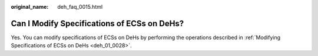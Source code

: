 :original_name: deh_faq_0015.html

.. _deh_faq_0015:

Can I Modify Specifications of ECSs on DeHs?
============================================

Yes. You can modify specifications of ECSs on DeHs by performing the operations described in :ref:`Modifying Specifications of ECSs on DeHs <deh_01_0028>`.

